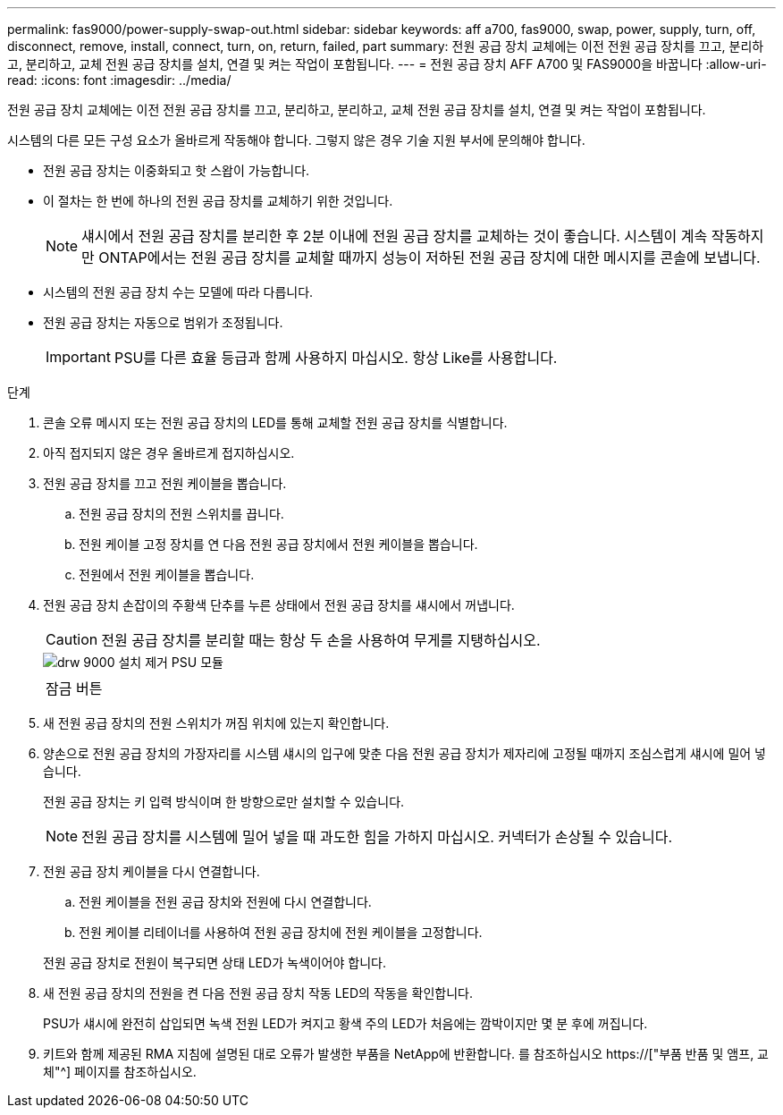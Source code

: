 ---
permalink: fas9000/power-supply-swap-out.html 
sidebar: sidebar 
keywords: aff a700, fas9000, swap, power, supply, turn, off, disconnect, remove, install, connect, turn, on, return, failed, part 
summary: 전원 공급 장치 교체에는 이전 전원 공급 장치를 끄고, 분리하고, 분리하고, 교체 전원 공급 장치를 설치, 연결 및 켜는 작업이 포함됩니다. 
---
= 전원 공급 장치 AFF A700 및 FAS9000을 바꿉니다
:allow-uri-read: 
:icons: font
:imagesdir: ../media/


[role="lead"]
전원 공급 장치 교체에는 이전 전원 공급 장치를 끄고, 분리하고, 분리하고, 교체 전원 공급 장치를 설치, 연결 및 켜는 작업이 포함됩니다.

시스템의 다른 모든 구성 요소가 올바르게 작동해야 합니다. 그렇지 않은 경우 기술 지원 부서에 문의해야 합니다.

* 전원 공급 장치는 이중화되고 핫 스왑이 가능합니다.
* 이 절차는 한 번에 하나의 전원 공급 장치를 교체하기 위한 것입니다.
+

NOTE: 섀시에서 전원 공급 장치를 분리한 후 2분 이내에 전원 공급 장치를 교체하는 것이 좋습니다. 시스템이 계속 작동하지만 ONTAP에서는 전원 공급 장치를 교체할 때까지 성능이 저하된 전원 공급 장치에 대한 메시지를 콘솔에 보냅니다.

* 시스템의 전원 공급 장치 수는 모델에 따라 다릅니다.
* 전원 공급 장치는 자동으로 범위가 조정됩니다.
+

IMPORTANT: PSU를 다른 효율 등급과 함께 사용하지 마십시오. 항상 Like를 사용합니다.



.단계
. 콘솔 오류 메시지 또는 전원 공급 장치의 LED를 통해 교체할 전원 공급 장치를 식별합니다.
. 아직 접지되지 않은 경우 올바르게 접지하십시오.
. 전원 공급 장치를 끄고 전원 케이블을 뽑습니다.
+
.. 전원 공급 장치의 전원 스위치를 끕니다.
.. 전원 케이블 고정 장치를 연 다음 전원 공급 장치에서 전원 케이블을 뽑습니다.
.. 전원에서 전원 케이블을 뽑습니다.


. 전원 공급 장치 손잡이의 주황색 단추를 누른 상태에서 전원 공급 장치를 섀시에서 꺼냅니다.
+

CAUTION: 전원 공급 장치를 분리할 때는 항상 두 손을 사용하여 무게를 지탱하십시오.

+
image::../media/drw_9000_remove_install_psu_module.svg[drw 9000 설치 제거 PSU 모듈]

+
|===


 a| 
image:../media/legend_icon_01.png[""]
 a| 
잠금 버튼

|===
. 새 전원 공급 장치의 전원 스위치가 꺼짐 위치에 있는지 확인합니다.
. 양손으로 전원 공급 장치의 가장자리를 시스템 섀시의 입구에 맞춘 다음 전원 공급 장치가 제자리에 고정될 때까지 조심스럽게 섀시에 밀어 넣습니다.
+
전원 공급 장치는 키 입력 방식이며 한 방향으로만 설치할 수 있습니다.

+

NOTE: 전원 공급 장치를 시스템에 밀어 넣을 때 과도한 힘을 가하지 마십시오. 커넥터가 손상될 수 있습니다.

. 전원 공급 장치 케이블을 다시 연결합니다.
+
.. 전원 케이블을 전원 공급 장치와 전원에 다시 연결합니다.
.. 전원 케이블 리테이너를 사용하여 전원 공급 장치에 전원 케이블을 고정합니다.


+
전원 공급 장치로 전원이 복구되면 상태 LED가 녹색이어야 합니다.

. 새 전원 공급 장치의 전원을 켠 다음 전원 공급 장치 작동 LED의 작동을 확인합니다.
+
PSU가 섀시에 완전히 삽입되면 녹색 전원 LED가 켜지고 황색 주의 LED가 처음에는 깜박이지만 몇 분 후에 꺼집니다.

. 키트와 함께 제공된 RMA 지침에 설명된 대로 오류가 발생한 부품을 NetApp에 반환합니다. 를 참조하십시오 https://["부품 반품 및 앰프, 교체"^] 페이지를 참조하십시오.

